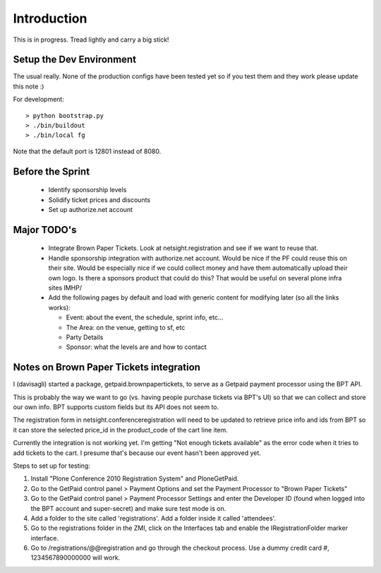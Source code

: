 Introduction
============
This is in progress. Tread lightly and carry a big stick!

Setup the Dev Environment
-------------------------
The usual really. None of the production configs have been 
tested yet so if you test them and they work please update 
this note :)

For development::

 > python bootstrap.py
 > ./bin/buildout
 > ./bin/local fg
 
Note that the default port is 12801 instead of 8080. 

Before the Sprint
-----------------
 * Identify sponsorship levels
 * Solidify ticket prices and discounts
 * Set up authorize.net account

Major TODO's
------------
 * Integrate Brown Paper Tickets. Look at netsight.registration and see if
   we want to reuse that.
 * Handle sponsorship integration with authorize.net account. Would be nice if 
   the PF could reuse this on their site. Would be especially nice if we could 
   collect money and have them automatically upload their own logo. Is there a 
   sponsors product that could do this? That would be useful on several plone 
   infra sites IMHP/
 * Add the following pages by default and load with generic content for modifying 
   later (so all the links works):
   
   * Event: about the event, the schedule, sprint info, etc...
   * The Area: on the venue, getting to sf, etc
   * Party Details
   * Sponsor: what the levels are and how to contact

Notes on Brown Paper Tickets integration
----------------------------------------

I (davisagli) started a package, getpaid.brownpapertickets, to serve as a Getpaid
payment processor using the BPT API.

This is probably the way we want to go (vs. having people purchase tickets via
BPT's UI) so that we can collect and store our own info. BPT supports custom
fields but its API does not seem to.

The registration form in netsight.conferenceregistration will need to be updated
to retrieve price info and ids from BPT so it can store the selected price_id
in the product_code of the cart line item.

Currently the integration is not working yet. I'm getting "Not enough tickets
available" as the error code when it tries to add tickets to the cart. I presume
that's because our event hasn't been approved yet.

Steps to set up for testing:

1. Install "Plone Conference 2010 Registration System" and PloneGetPaid.
2. Go to the GetPaid control panel > Payment Options and set the Payment Processor
   to "Brown Paper Tickets"
3. Go to the GetPaid control panel > Payment Processor Settings and enter the
   Developer ID (found when logged into the BPT account and super-secret) and
   make sure test mode is on.
4. Add a folder to the site called 'registrations'. Add a folder inside it called
   'attendees'.
5. Go to the registrations folder in the ZMI, click on the Interfaces tab and
   enable the IRegistrationFolder marker interface.
6. Go to /registrations/@@registration and go through the checkout process.
   Use a dummy credit card #, 1234567890000000 will work.
